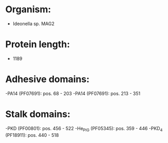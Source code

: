 * Organism:
- Ideonella sp. MAG2
* Protein length:
- 1189
* Adhesive domains:
-PA14 (PF07691): pos. 68 - 203
-PA14 (PF07691): pos. 213 - 351
* Stalk domains:
-PKD (PF00801): pos. 456 - 522
-He_PIG (PF05345): pos. 359 - 446
-PKD_4 (PF18911): pos. 440 - 518

